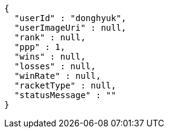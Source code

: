 [source,options="nowrap"]
----
{
  "userId" : "donghyuk",
  "userImageUri" : null,
  "rank" : null,
  "ppp" : 1,
  "wins" : null,
  "losses" : null,
  "winRate" : null,
  "racketType" : null,
  "statusMessage" : ""
}
----